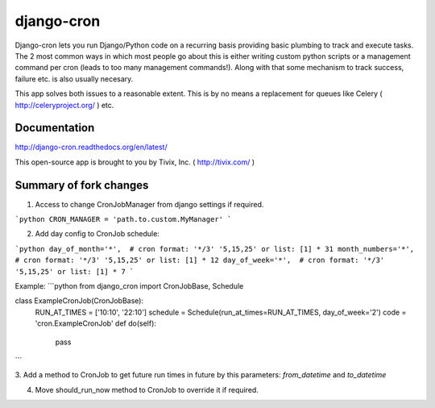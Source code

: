 ===========
django-cron
===========

.. image:: https://travis-ci.org/Tivix/django-cron.png
    :target: https://travis-ci.org/Tivix/django-cron


.. image:: https://coveralls.io/repos/Tivix/django-cron/badge.png
    :target: https://coveralls.io/r/Tivix/django-cron?branch=master


.. image:: https://readthedocs.org/projects/django-cron/badge/?version=latest
    :target: https://readthedocs.org/projects/django-cron/?badge=latest

Django-cron lets you run Django/Python code on a recurring basis providing basic plumbing to track and execute tasks. The 2 most common ways in which most people go about this is either writing custom python scripts or a management command per cron (leads to too many management commands!). Along with that some mechanism to track success, failure etc. is also usually necesary.

This app solves both issues to a reasonable extent. This is by no means a replacement for queues like Celery ( http://celeryproject.org/ ) etc.


Documentation
=============
http://django-cron.readthedocs.org/en/latest/

This open-source app is brought to you by Tivix, Inc. ( http://tivix.com/ )


Summary of fork changes
=======================
1. Access to change CronJobManager from django settings if required.

```python
CRON_MANAGER = 'path.to.custom.MyManager'
```

2. Add day config to CronJob schedule:

```python
day_of_month='*',  # cron format: '*/3' '5,15,25' or list: [1] * 31
month_numbers='*',  # cron format: '*/3' '5,15,25' or list: [1] * 12
day_of_week='*',  # cron format: '*/3' '5,15,25' or list: [1] * 7
```

Example:
```python
from django_cron import CronJobBase, Schedule

class ExampleCronJob(CronJobBase):
    RUN_AT_TIMES = ['10:10', '22:10']
    schedule = Schedule(run_at_times=RUN_AT_TIMES, day_of_week='2')
    code = 'cron.ExampleCronJob'
    def do(self):
        pass

```

3. Add a method to CronJob to get future run times in future by this parameters:
`from_datetime` and `to_datetime`

4. Move should_run_now method to CronJob to override it if required.